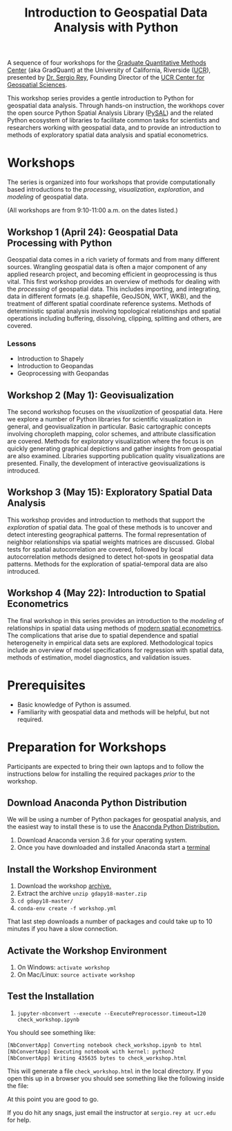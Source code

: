 #+TITLE: Introduction to Geospatial Data Analysis with Python

A sequence of four workshops for the [[https://gradquant.ucr.edu/][Graduate Quantitative Methods Center]] (aka
GradQuant) at the University of California, Riverside ([[http://ucr.edu][UCR]]), presented by [[http://spatial.ucr.edu/peopleRey.html][Dr.
Sergio Rey]], Founding Director of the [[http://spatial.ucr.edu/][UCR Center for Geospatial Sciences]].


This workshop series provides a gentle introduction to Python for geospatial
data analysis. Through hands-on instruction, the workhops cover the open source
Python Spatial Analysis Library ([[http://pysal.readthedocs.io/en/latest/index.html][PySAL]]) and the related Python ecosystem of
libraries to facilitate common tasks for scientists and researchers working
with geospatial data, and to provide an introduction to methods of exploratory
spatial data analysis and spatial econometrics.

* Workshops
The series is organized into four workshops that provide computationally based introductions
to the /processing/, /visualization/, /exploration/, and /modeling/ of geospatial data.

 (All workshops are from 9:10-11:00 a.m. on the dates listed.)
** Workshop 1 (April 24): Geospatial Data Processing with Python 
Geospatial data comes in a rich variety of formats and from many different
sources. Wrangling geospatial data is often a major component of any applied
research project, and becoming efficient in geoprocessing is thus vital. This first workshop
provides an overview of methods for dealing with the /processing/ of geospatial
data. This includes importing, and integrating, data in different formats (e.g.
shapefile, GeoJSON, WKT, WKB), and the treatment of different spatial coordinate
reference systems. Methods of deterministic spatial analysis involving
topological relationships and spatial operations including buffering,
dissolving, clipping, splitting and others, are covered.
*** Lessons
- Introduction to Shapely
- Introduction to Geopandas
- Geoprocessing with Geopandas

** Workshop 2 (May 1): Geovisualization

The second workshop focuses on the /visualization/ of geospatial data. Here we
explore a number of Python libraries for scientific visualization in general,
and geovisualization in particular. Basic cartographic concepts involving
choropleth mapping, color schemes, and attribute classification are covered.
Methods for exploratory visualization where the focus is on quickly generating
graphical depictions and gather insights from geospatial are also examined. 
Libraries supporting publication quality visualizations are presented. Finally,
the development of interactive geovisualizations is introduced.

** Workshop 3 (May 15): Exploratory Spatial Data Analysis 
This workshop provides and introduction to methods that support the
/exploration/ of spatial data. The goal of these methods is to uncover and
detect interesting geographical patterns. The formal representation of neighbor
relationships via spatial weights matrices are discussed. Global tests for spatial
autocorrelation are covered, followed by local autocorrelation methods designed
to detect hot-spots in geospatial data patterns. Methods for the exploration of
spatial-temporal data are also introduced.


** Workshop 4 (May 22): Introduction to Spatial Econometrics
The final workshop in this series provides an introduction to the /modeling/ of
relationships in spatial data using methods of [[https://www.amazon.com/Modern-Spatial-Econometrics-Practice-GeoDaSpace/dp/0986342106][modern spatial econometrics]]. The
complications that arise due to spatial dependence and spatial
heterogeneity in empirical data sets are explored. Methodological topics include an
overview of model specifications for regression with spatial data, methods of
estimation, model diagnostics, and validation issues. 

* Prerequisites

- Basic knowledge of Python is assumed.
- Familiarity with geospatial data and methods will be helpful, but not required.

* Preparation for Workshops 
Participants are expected to bring their own laptops and to follow the
instructions below for installing the required packages /prior/ to the workshop.

** Download Anaconda Python Distribution
We will be using a number of Python packages for geospatial analysis, and the
easiest way to install these is to use the [[https://www.anaconda.com/download/][Anaconda Python Distribution.]]

1. Download Anaconda version 3.6 for your operating system.
2. Once you have downloaded and installed Anaconda start a [[https://www.quora.com/How-do-I-start-the-anaconda-command-prompt][terminal]]

** Install the Workshop Environment
1. Download the workshop [[https://github.com/sjsrey/gdapy18/archive/master.zip][archive.]]
2. Extract the archive ~unzip gdapy18-master.zip~
3. ~cd gdapy18-master/~
4. ~conda-env create -f workshop.yml~

That last step downloads a number of packages and could take up to 10 minutes
if you have a slow connection.


** Activate the Workshop Environment
1. On Windows: ~activate workshop~
2. On Mac/Linux: ~source activate workshop~

** Test the Installation 
1. ~jupyter-nbconvert --execute --ExecutePreprocessor.timeout=120 check_workshop.ipynb~

You should see something like:
#+BEGIN_SRC sh
[NbConvertApp] Converting notebook check_workshop.ipynb to html
[NbConvertApp] Executing notebook with kernel: python2
[NbConvertApp] Writing 435635 bytes to check_workshop.html
#+END_SRC

This will generate a file ~check_workshop.html~ in the local directory. If you
open this up in a browser you should see something like the following inside
the file:

[[./figures/htmlout.png]]


At this point you are good to go. 

If you do hit any snags, just email the instructor at ~sergio.rey at ucr.edu~ for help.
